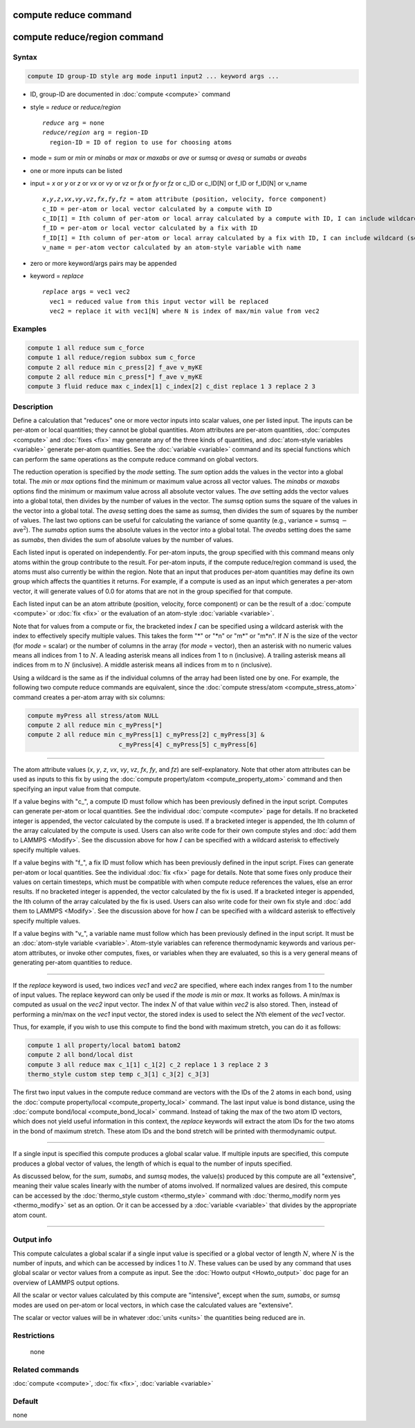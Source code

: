 .. index:: compute reduce
.. index:: compute reduce/region

compute reduce command
======================

compute reduce/region command
=============================

Syntax
""""""

.. code-block:: LAMMPS

   compute ID group-ID style arg mode input1 input2 ... keyword args ...

* ID, group-ID are documented in :doc:`compute <compute>` command
* style = *reduce* or *reduce/region*

  .. parsed-literal::

       *reduce* arg = none
       *reduce/region* arg = region-ID
         region-ID = ID of region to use for choosing atoms

* mode = *sum* or *min* or *minabs* or *max* or *maxabs* or *ave* or *sumsq* or *avesq* or *sumabs* or *aveabs*
* one or more inputs can be listed
* input = *x* or *y* or *z* or *vx* or *vy* or *vz* or *fx* or *fy* or *fz* or c_ID or c_ID[N] or f_ID or f_ID[N] or v_name

  .. parsed-literal::

       *x*,\ *y*,\ *z*,\ *vx*,\ *vy*,\ *vz*,\ *fx*,\ *fy*,\ *fz* = atom attribute (position, velocity, force component)
       c_ID = per-atom or local vector calculated by a compute with ID
       c_ID[I] = Ith column of per-atom or local array calculated by a compute with ID, I can include wildcard (see below)
       f_ID = per-atom or local vector calculated by a fix with ID
       f_ID[I] = Ith column of per-atom or local array calculated by a fix with ID, I can include wildcard (see below)
       v_name = per-atom vector calculated by an atom-style variable with name

* zero or more keyword/args pairs may be appended
* keyword = *replace*

  .. parsed-literal::

       *replace* args = vec1 vec2
         vec1 = reduced value from this input vector will be replaced
         vec2 = replace it with vec1[N] where N is index of max/min value from vec2

Examples
""""""""

.. code-block:: LAMMPS

   compute 1 all reduce sum c_force
   compute 1 all reduce/region subbox sum c_force
   compute 2 all reduce min c_press[2] f_ave v_myKE
   compute 2 all reduce min c_press[*] f_ave v_myKE
   compute 3 fluid reduce max c_index[1] c_index[2] c_dist replace 1 3 replace 2 3

Description
"""""""""""

Define a calculation that "reduces" one or more vector inputs into
scalar values, one per listed input.  The inputs can be per-atom or
local quantities; they cannot be global quantities.  Atom attributes
are per-atom quantities, :doc:`computes <compute>` and :doc:`fixes <fix>`
may generate any of the three kinds of quantities, and :doc:`atom-style variables <variable>` generate per-atom quantities.  See the
:doc:`variable <variable>` command and its special functions which can
perform the same operations as the compute reduce command on global
vectors.

The reduction operation is specified by the *mode* setting.  The *sum*
option adds the values in the vector into a global total.  The *min*
or *max* options find the minimum or maximum value across all vector
values.  The *minabs* or *maxabs* options find the minimum or maximum 
value across all absolute vector values.  The *ave* setting adds the 
vector values into a global total, then divides by the number of values 
in the vector.  The *sumsq* option sums the square of the values in the 
vector into a global total.  The *avesq* setting does the same as *sumsq*, 
then divides the sum of squares by the number of values.  The last two options 
can be useful for calculating the variance of some quantity (e.g., variance =
sumsq :math:`-` ave\ :math:`^2`).  The *sumabs* option sums the absolute
values in the vector into a global total.  The *aveabs* setting does the same
as *sumabs*, then divides the sum of absolute values by the number of
values.

Each listed input is operated on independently.  For per-atom inputs,
the group specified with this command means only atoms within the
group contribute to the result.  For per-atom inputs, if the compute
reduce/region command is used, the atoms must also currently be within
the region.  Note that an input that produces per-atom quantities may
define its own group which affects the quantities it returns.  For
example, if a compute is used as an input which generates a per-atom
vector, it will generate values of 0.0 for atoms that are not in the
group specified for that compute.

Each listed input can be an atom attribute (position, velocity, force
component) or can be the result of a :doc:`compute <compute>` or
:doc:`fix <fix>` or the evaluation of an atom-style
:doc:`variable <variable>`.

Note that for values from a compute or fix, the bracketed index :math:`I` can
be specified using a wildcard asterisk with the index to effectively
specify multiple values.  This takes the form "\*" or "\*n" or "m\*" or
"m\*n".  If :math:`N` is the size of the vector (for *mode* = scalar) or the
number of columns in the array (for *mode* = vector), then an asterisk
with no numeric values means all indices from 1 to :math:`N`.  A leading
asterisk means all indices from 1 to n (inclusive).  A trailing
asterisk means all indices from m to :math:`N` (inclusive).  A middle asterisk
means all indices from m to n (inclusive).

Using a wildcard is the same as if the individual columns of the array
had been listed one by one. For example, the following two compute reduce
commands are equivalent, since the
:doc:`compute stress/atom <compute_stress_atom>` command creates a per-atom
array with six columns:

.. code-block:: LAMMPS

   compute myPress all stress/atom NULL
   compute 2 all reduce min c_myPress[*]
   compute 2 all reduce min c_myPress[1] c_myPress[2] c_myPress[3] &
                            c_myPress[4] c_myPress[5] c_myPress[6]

----------

The atom attribute values (*x*, *y*, *z*, *vx*, *vy*, *vz*, *fx*, *fy*, and
*fz*) are self-explanatory.  Note that other atom attributes can be used as
inputs to this fix by using the
:doc:`compute property/atom <compute_property_atom>` command and then specifying
an input value from that compute.

If a value begins with "c\_", a compute ID must follow which has been
previously defined in the input script.  Computes can generate
per-atom or local quantities.  See the individual
:doc:`compute <compute>` page for details.  If no bracketed integer
is appended, the vector calculated by the compute is used.  If a
bracketed integer is appended, the Ith column of the array calculated
by the compute is used.  Users can also write code for their own
compute styles and :doc:`add them to LAMMPS <Modify>`.  See the
discussion above for how :math:`I` can be specified with a wildcard asterisk
to effectively specify multiple values.

If a value begins with "f\_", a fix ID must follow which has been
previously defined in the input script.  Fixes can generate per-atom
or local quantities.  See the individual :doc:`fix <fix>` page for
details.  Note that some fixes only produce their values on certain
timesteps, which must be compatible with when compute reduce
references the values, else an error results.  If no bracketed integer
is appended, the vector calculated by the fix is used.  If a bracketed
integer is appended, the Ith column of the array calculated by the fix
is used.  Users can also write code for their own fix style and
:doc:`add them to LAMMPS <Modify>`.  See the discussion above for how
:math:`I` can be specified with a wildcard asterisk to effectively specify
multiple values.

If a value begins with "v\_", a variable name must follow which has
been previously defined in the input script.  It must be an
:doc:`atom-style variable <variable>`.  Atom-style variables can
reference thermodynamic keywords and various per-atom attributes, or
invoke other computes, fixes, or variables when they are evaluated, so
this is a very general means of generating per-atom quantities to reduce.

----------

If the *replace* keyword is used, two indices *vec1* and *vec2* are
specified, where each index ranges from 1 to the number of input values.
The replace keyword can only be used if the *mode* is *min* or *max*\ .
It works as follows.  A min/max is computed as usual on the *vec2*
input vector.  The index :math:`N` of that value within *vec2* is also stored.
Then, instead of performing a min/max on the *vec1* input vector, the
stored index is used to select the :math:`N`\ th element of the *vec1* vector.

Thus, for example, if you wish to use this compute to find the bond
with maximum stretch, you can do it as follows:

.. code-block:: LAMMPS

   compute 1 all property/local batom1 batom2
   compute 2 all bond/local dist
   compute 3 all reduce max c_1[1] c_1[2] c_2 replace 1 3 replace 2 3
   thermo_style custom step temp c_3[1] c_3[2] c_3[3]

The first two input values in the compute reduce command are vectors
with the IDs of the 2 atoms in each bond, using the
:doc:`compute property/local <compute_property_local>` command.  The last input
value is bond distance, using the
:doc:`compute bond/local <compute_bond_local>` command.  Instead of taking the
max of the two atom ID vectors, which does not yield useful
information in this context, the *replace* keywords will extract the
atom IDs for the two atoms in the bond of maximum stretch.  These atom
IDs and the bond stretch will be printed with thermodynamic output.

----------

If a single input is specified this compute produces a global scalar
value.  If multiple inputs are specified, this compute produces a
global vector of values, the length of which is equal to the number of
inputs specified.

As discussed below, for the *sum*, *sumabs*, and *sumsq* modes, the value(s)
produced by this compute are all "extensive", meaning their value
scales linearly with the number of atoms involved.  If normalized
values are desired, this compute can be accessed by the
:doc:`thermo_style custom <thermo_style>` command with
:doc:`thermo_modify norm yes <thermo_modify>` set as an option.
Or it can be accessed by a
:doc:`variable <variable>` that divides by the appropriate atom count.

----------

Output info
"""""""""""

This compute calculates a global scalar if a single input value is specified
or a global vector of length :math:`N`, where :math:`N` is the number of
inputs, and which can be accessed by indices 1 to :math:`N`.  These values can
be used by any command that uses global scalar or vector values from a
compute as input.  See the :doc:`Howto output <Howto_output>` doc page
for an overview of LAMMPS output options.

All the scalar or vector values calculated by this compute are
"intensive", except when the *sum*, *sumabs*, or *sumsq* modes are used on
per-atom or local vectors, in which case the calculated values are
"extensive".

The scalar or vector values will be in whatever :doc:`units <units>` the
quantities being reduced are in.

Restrictions
""""""""""""
 none

Related commands
""""""""""""""""

:doc:`compute <compute>`, :doc:`fix <fix>`, :doc:`variable <variable>`

Default
"""""""

none
